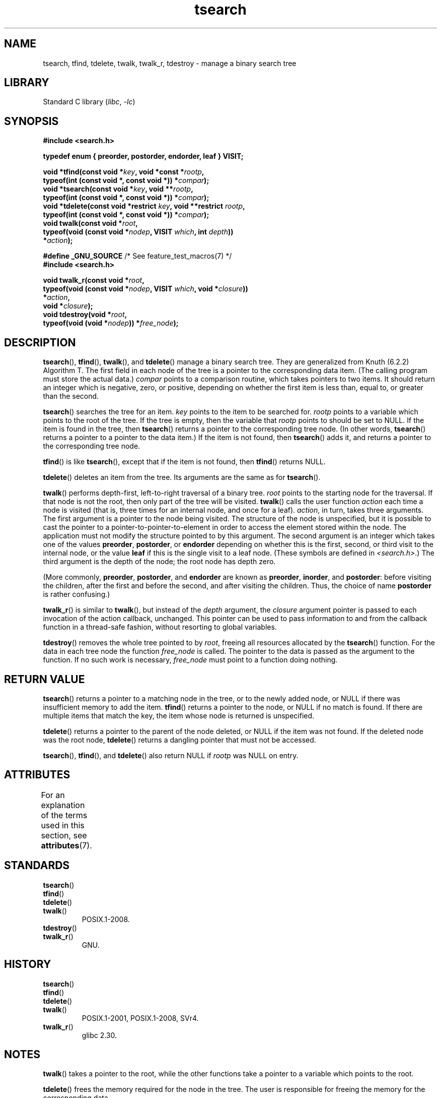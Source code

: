 '\" t
.\" Copyright, The contributors to the Linux man-pages project
.\"
.\" SPDX-License-Identifier: Linux-man-pages-copyleft
.\"
.TH tsearch 3 (date) "Linux man-pages (unreleased)"
.SH NAME
tsearch, tfind, tdelete, twalk, twalk_r, tdestroy \- manage a binary search tree
.SH LIBRARY
Standard C library
.RI ( libc ,\~ \-lc )
.SH SYNOPSIS
.nf
.B #include <search.h>
.P
.B typedef enum { preorder, postorder, endorder, leaf } VISIT;
.P
.BI "void *tfind(const void *" key ", void *const *" rootp ,
.BI "            typeof(int (const void *, const void *)) *" compar );
.BI "void *tsearch(const void *" key ", void **" rootp ,
.BI "            typeof(int (const void *, const void *)) *" compar );
.BI "void *tdelete(const void *restrict " key ", void **restrict " rootp ,
.BI "            typeof(int (const void *, const void *)) *" compar );
.BI "void twalk(const void *" root ,
.BI "            typeof(void (const void *" nodep ", VISIT " which ", int " depth ))
.BI "                *" action );
.P
.BR "#define _GNU_SOURCE" "         /* See feature_test_macros(7) */"
.B #include <search.h>
.P
.BI "void twalk_r(const void *" root ,
.BI "            typeof(void (const void *" nodep ", VISIT " which ", void *" closure ))
.BI "                *" action ,
.BI "            void *" closure );
.BI "void tdestroy(void *" root ,
.BI "            typeof(void (void *" nodep ")) *" free_node );
.fi
.SH DESCRIPTION
.BR tsearch (),
.BR tfind (),
.BR twalk (),
and
.BR tdelete ()
manage a
binary search tree.
They are generalized from Knuth (6.2.2) Algorithm T.
The first field in each node of the tree is a pointer to the
corresponding data item.
(The calling program must store the actual data.)
.I compar
points to a comparison routine, which takes
pointers to two items.
It should return an integer which is negative,
zero, or positive, depending on whether the first item is less than,
equal to, or greater than the second.
.P
.BR tsearch ()
searches the tree for an item.
.I key
points to the item to be searched for.
.I rootp
points to a variable which points to the root of the tree.
If the tree is empty,
then the variable that
.I rootp
points to should be set to NULL.
If the item is found in the tree, then
.BR tsearch ()
returns a pointer
to the corresponding tree node.
(In other words,
.BR tsearch ()
returns a pointer to a pointer to the data item.)
If the item is not found, then
.BR tsearch ()
adds it, and returns a
pointer to the corresponding tree node.
.P
.BR tfind ()
is like
.BR tsearch (),
except that if the item is not
found, then
.BR tfind ()
returns NULL.
.P
.BR tdelete ()
deletes an item from the tree.
Its arguments are the same as for
.BR tsearch ().
.P
.BR twalk ()
performs depth-first, left-to-right traversal of a binary
tree.
.I root
points to the starting node for the traversal.
If that node is not the root, then only part of the tree will be visited.
.BR twalk ()
calls the user function
.I action
each time a node is
visited (that is, three times for an internal node, and once for a
leaf).
.IR action ,
in turn, takes three arguments.
The first argument is a pointer to the node being visited.
The structure of the node is unspecified,
but it is possible to cast the pointer to a pointer-to-pointer-to-element
in order to access the element stored within the node.
The application must not modify the structure pointed to by this argument.
The second argument is an integer which
takes one of the values
.BR preorder ,
.BR postorder ,
or
.B endorder
depending on whether this is the first, second, or
third visit to the internal node,
or the value
.B leaf
if this is the single visit to a leaf node.
(These symbols are defined in
.IR <search.h> .)
The third argument is the depth of the node;
the root node has depth zero.
.P
(More commonly,
.BR preorder ,
.BR postorder ,
and
.B endorder
are known as
.BR preorder ,
.BR inorder ,
and
.BR postorder :
before visiting the children, after the first and before the second,
and after visiting the children.
Thus, the choice of name
.B post\%order
is rather confusing.)
.P
.BR twalk_r ()
is similar to
.BR twalk (),
but instead of the
.I depth
argument, the
.I closure
argument pointer is passed to each invocation of the action callback,
unchanged.
This pointer can be used to pass information to and from
the callback function in a thread-safe fashion, without resorting
to global variables.
.P
.BR tdestroy ()
removes the whole tree pointed to by
.IR root ,
freeing all resources allocated by the
.BR tsearch ()
function.
For the data in each tree node the function
.I free_node
is called.
The pointer to the data is passed as the argument to the function.
If no such work is necessary,
.I free_node
must point to a function
doing nothing.
.SH RETURN VALUE
.BR tsearch ()
returns a pointer to a matching node in the tree, or to
the newly added node, or NULL if there was insufficient memory
to add the item.
.BR tfind ()
returns a pointer to the node, or
NULL if no match is found.
If there are multiple items that match the key,
the item whose node is returned is unspecified.
.P
.BR tdelete ()
returns a pointer to the parent of the node deleted, or
NULL if the item was not found.
If the deleted node was the root node,
.BR tdelete ()
returns a dangling pointer that must not be accessed.
.P
.BR tsearch (),
.BR tfind (),
and
.BR tdelete ()
also
return NULL if
.I rootp
was NULL on entry.
.SH ATTRIBUTES
For an explanation of the terms used in this section, see
.BR attributes (7).
.TS
allbox;
lbx lb lb
l l l.
Interface	Attribute	Value
T{
.na
.nh
.BR tsearch (),
.BR tfind (),
.BR tdelete ()
T}	Thread safety	MT-Safe race:rootp
T{
.na
.nh
.BR twalk ()
T}	Thread safety	MT-Safe race:root
T{
.na
.nh
.BR twalk_r ()
T}	Thread safety	MT-Safe race:root
T{
.na
.nh
.BR tdestroy ()
T}	Thread safety	MT-Safe
.TE
.SH STANDARDS
.TP
.BR tsearch ()
.TQ
.BR tfind ()
.TQ
.BR tdelete ()
.TQ
.BR twalk ()
POSIX.1-2008.
.TP
.BR tdestroy ()
.TQ
.BR twalk_r ()
GNU.
.SH HISTORY
.TP
.BR tsearch ()
.TQ
.BR tfind ()
.TQ
.BR tdelete ()
.TQ
.BR twalk ()
POSIX.1-2001, POSIX.1-2008, SVr4.
.TP
.BR twalk_r ()
glibc 2.30.
.SH NOTES
.BR twalk ()
takes a pointer to the root, while the other functions
take a pointer to a variable which points to the root.
.P
.BR tdelete ()
frees the memory required for the node in the tree.
The user is responsible for freeing the memory for the corresponding
data.
.P
The example program depends on the fact that
.BR twalk ()
makes no
further reference to a node after calling the user function with
argument "endorder" or "leaf".
This works with the GNU library
implementation, but is not in the System V documentation.
.SH EXAMPLES
The following program inserts twelve random numbers into a binary
tree, where duplicate numbers are collapsed, then prints the numbers
in order.
.P
.\" SRC BEGIN (tsearch.c)
.EX
#define _GNU_SOURCE     /* Expose declaration of tdestroy() */
#include <search.h>
#include <stddef.h>
#include <stdio.h>
#include <stdlib.h>
#include <time.h>
\&
static void *root = NULL;
\&
static void *
xmalloc(size_t n)
{
    void *p;
\&
    p = malloc(n);
    if (p)
        return p;
    fprintf(stderr, "insufficient memory\[rs]n");
    exit(EXIT_FAILURE);
}
\&
static int
compare(const void *pa, const void *pb)
{
    if (*(int *) pa < *(int *) pb)
        return \-1;
    if (*(int *) pa > *(int *) pb)
        return 1;
    return 0;
}
\&
static void
action(const void *nodep, VISIT which, int depth)
{
    int *datap;
\&
    switch (which) {
    case preorder:
        break;
    case postorder:
        datap = *(int **) nodep;
        printf("%6d\[rs]n", *datap);
        break;
    case endorder:
        break;
    case leaf:
        datap = *(int **) nodep;
        printf("%6d\[rs]n", *datap);
        break;
    }
}
\&
int
main(void)
{
    int  *ptr;
    int  **val;
\&
    srand(time(NULL));
    for (unsigned int i = 0; i < 12; i++) {
        ptr = xmalloc(sizeof(*ptr));
        *ptr = rand() & 0xff;
        val = tsearch(ptr, &root, compare);
        if (val == NULL)
            exit(EXIT_FAILURE);
        if (*val != ptr)
            free(ptr);
    }
    twalk(root, action);
    tdestroy(root, free);
    exit(EXIT_SUCCESS);
}
.EE
.\" SRC END
.SH SEE ALSO
.BR bsearch (3),
.BR hsearch (3),
.BR lsearch (3),
.BR qsort (3)
